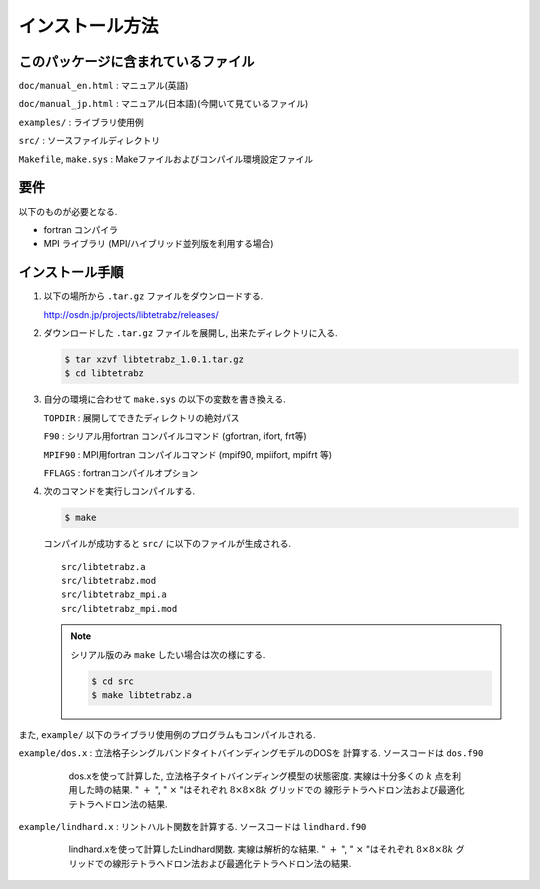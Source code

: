 インストール方法
================

このパッケージに含まれているファイル
------------------------------------

``doc/manual_en.html`` : マニュアル(英語)

``doc/manual_jp.html`` : マニュアル(日本語)(今開いて見ているファイル)

``examples/`` : ライブラリ使用例

``src/`` : ソースファイルディレクトリ

``Makefile``, ``make.sys`` :
Makeファイルおよびコンパイル環境設定ファイル

要件
----

以下のものが必要となる.

-  fortran コンパイラ

-  MPI ライブラリ (MPI/ハイブリッド並列版を利用する場合)

インストール手順
----------------

#. 以下の場所から ``.tar.gz`` ファイルをダウンロードする.

   http://osdn.jp/projects/libtetrabz/releases/
               
#. ダウンロードした ``.tar.gz`` ファイルを展開し,
   出来たディレクトリに入る.

   .. code-block:: bash

      $ tar xzvf libtetrabz_1.0.1.tar.gz
      $ cd libtetrabz
               

#. 自分の環境に合わせて ``make.sys`` の以下の変数を書き換える.

   ``TOPDIR`` : 展開してできたディレクトリの絶対パス

   ``F90`` : シリアル用fortran コンパイルコマンド (gfortran, ifort, frt等)

   ``MPIF90`` : MPI用fortran コンパイルコマンド (mpif90, mpiifort, mpifrt 等)

   ``FFLAGS`` : fortranコンパイルオプション

#. 次のコマンドを実行しコンパイルする.

   .. code-block:: bash

      $ make 

   コンパイルが成功すると ``src/`` に以下のファイルが生成される.

   ::

       src/libtetrabz.a
       src/libtetrabz.mod
       src/libtetrabz_mpi.a
       src/libtetrabz_mpi.mod
               
   .. note::
       
      シリアル版のみ ``make`` したい場合は次の様にする.

      .. code-block:: bash

         $ cd src 
         $ make libtetrabz.a
               
また,
``example/`` 以下のライブラリ使用例のプログラムもコンパイルされる.

``example/dos.x`` :
立法格子シングルバンドタイトバインディングモデルのDOSを 計算する.
ソースコードは ``dos.f90``

   .. figure:: ../dos.png
               :scale: 50

               dos.xを使って計算した,
               立法格子タイトバインディング模型の状態密度.
               実線は十分多くの :math:`k` 点を利用した時の結果.
               " :math:`+` ",
               " :math:`\times` "はそれぞれ
               :math:`8\times8\times8 k` グリッドでの
               線形テトラへドロン法および最適化テトラへドロン法の結果.

``example/lindhard.x`` : リントハルト関数を計算する.
ソースコードは ``lindhard.f90``

   .. figure:: ../lindhard.png
               :scale: 50

               lindhard.xを使って計算したLindhard関数.
               実線は解析的な結果.
               " :math:`+` ", " :math:`\times` "はそれぞれ
               :math:`8\times8\times8 k`
               グリッドでの線形テトラへドロン法および最適化テトラへドロン法の結果.

